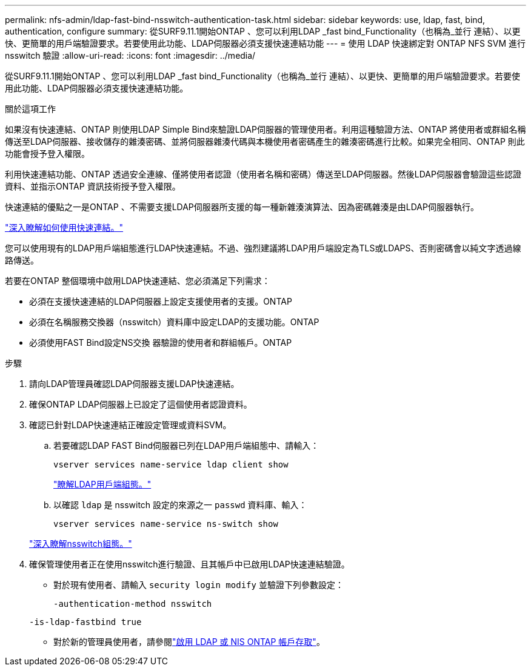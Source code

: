 ---
permalink: nfs-admin/ldap-fast-bind-nsswitch-authentication-task.html 
sidebar: sidebar 
keywords: use, ldap, fast, bind, authentication, configure 
summary: 從SURF9.11.1開始ONTAP 、您可以利用LDAP _fast bind_Functionality（也稱為_並行 連結）、以更快、更簡單的用戶端驗證要求。若要使用此功能、LDAP伺服器必須支援快速連結功能 
---
= 使用 LDAP 快速綁定對 ONTAP NFS SVM 進行 nsswitch 驗證
:allow-uri-read: 
:icons: font
:imagesdir: ../media/


[role="lead"]
從SURF9.11.1開始ONTAP 、您可以利用LDAP _fast bind_Functionality（也稱為_並行 連結）、以更快、更簡單的用戶端驗證要求。若要使用此功能、LDAP伺服器必須支援快速連結功能。

.關於這項工作
如果沒有快速連結、ONTAP 則使用LDAP Simple Bind來驗證LDAP伺服器的管理使用者。利用這種驗證方法、ONTAP 將使用者或群組名稱傳送至LDAP伺服器、接收儲存的雜湊密碼、並將伺服器雜湊代碼與本機使用者密碼產生的雜湊密碼進行比較。如果完全相同、ONTAP 則此功能會授予登入權限。

利用快速連結功能、ONTAP 透過安全連線、僅將使用者認證（使用者名稱和密碼）傳送至LDAP伺服器。然後LDAP伺服器會驗證這些認證資料、並指示ONTAP 資訊技術授予登入權限。

快速連結的優點之一是ONTAP 、不需要支援LDAP伺服器所支援的每一種新雜湊演算法、因為密碼雜湊是由LDAP伺服器執行。

link:https://docs.microsoft.com/en-us/openspecs/windows_protocols/ms-adts/dc4eb502-fb94-470c-9ab8-ad09fa720ea6["深入瞭解如何使用快速連結。"^]

您可以使用現有的LDAP用戶端組態進行LDAP快速連結。不過、強烈建議將LDAP用戶端設定為TLS或LDAPS、否則密碼會以純文字透過線路傳送。

若要在ONTAP 整個環境中啟用LDAP快速連結、您必須滿足下列需求：

* 必須在支援快速連結的LDAP伺服器上設定支援使用者的支援。ONTAP
* 必須在名稱服務交換器（nsswitch）資料庫中設定LDAP的支援功能。ONTAP
* 必須使用FAST Bind設定NS交換 器驗證的使用者和群組帳戶。ONTAP


.步驟
. 請向LDAP管理員確認LDAP伺服器支援LDAP快速連結。
. 確保ONTAP LDAP伺服器上已設定了這個使用者認證資料。
. 確認已針對LDAP快速連結正確設定管理或資料SVM。
+
.. 若要確認LDAP FAST Bind伺服器已列在LDAP用戶端組態中、請輸入：
+
`vserver services name-service ldap client show`

+
link:../nfs-config/create-ldap-client-config-task.html["瞭解LDAP用戶端組態。"]

.. 以確認 `ldap` 是 nsswitch 設定的來源之一 `passwd` 資料庫、輸入：
+
`vserver services name-service ns-switch show`

+
link:../nfs-config/configure-name-service-switch-table-task.html["深入瞭解nsswitch組態。"]



. 確保管理使用者正在使用nsswitch進行驗證、且其帳戶中已啟用LDAP快速連結驗證。
+
** 對於現有使用者、請輸入 `security login modify` 並驗證下列參數設定：
+
`-authentication-method nsswitch`

+
`-is-ldap-fastbind true`

** 對於新的管理員使用者，請參閱link:../authentication/grant-access-nis-ldap-user-accounts-task.html["啟用 LDAP 或 NIS ONTAP 帳戶存取"]。



